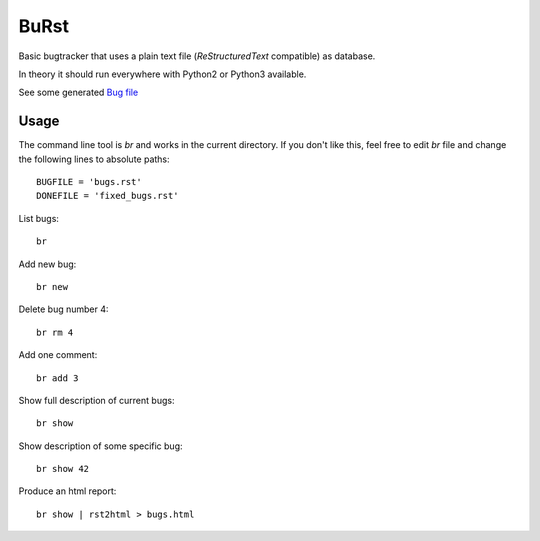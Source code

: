 BuRst
#####

Basic bugtracker that uses a plain text file (*ReStructuredText* compatible) as database.

In theory it should run everywhere with Python2 or Python3 available.

See some generated `Bug file <bugs.rst>`_


Usage
=====

The command line tool is `br` and works in the current directory.
If you don't like this, feel free to edit `br` file and change the following lines to absolute paths::

    BUGFILE = 'bugs.rst'
    DONEFILE = 'fixed_bugs.rst'


List bugs::

    br

Add new bug::

    br new

Delete bug number 4::

    br rm 4

Add one comment::

    br add 3

Show full description of current bugs::

    br show

Show description of some specific bug::

    br show 42

Produce an html report::

    br show | rst2html > bugs.html

